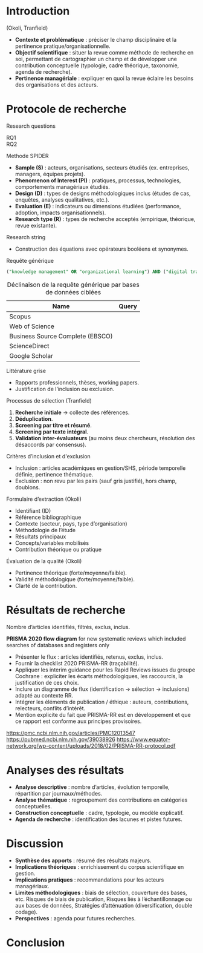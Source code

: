 #+glossary_sources: ~/org/glossary.org
* Introduction
(Okoli, Tranfield)
- **Contexte et problématique** : préciser le champ disciplinaire et la pertinence pratique/organisationnelle.
- **Objectif scientifique** : situer la revue comme méthode de recherche en soi, permettant de cartographier un champ et de développer une contribution conceptuelle (typologie, cadre théorique, taxonomie, agenda de recherche).
- **Pertinence managériale** : expliquer en quoi la revue éclaire les besoins des organisations et des acteurs.

* Protocole de recherche
Research questions
- RQ1 ::
- RQ2 ::

Methode SPIDER
- **Sample (S)** : acteurs, organisations, secteurs étudiés (ex. entreprises, managers, équipes projets).
- **Phenomenon of Interest (PI)** : pratiques, processus, technologies, comportements managériaux étudiés.
- **Design (D)** : types de designs méthodologiques inclus (études de cas, enquêtes, analyses qualitatives, etc.).
- **Evaluation (E)** : indicateurs ou dimensions étudiées (performance, adoption, impacts organisationnels).
- **Research type (R)** : types de recherche acceptés (empirique, théorique, revue existante).

Research string
- Construction des équations avec opérateurs booléens et synonymes.

#+CAPTION: Requête générique
#+NAME: lst:rlr-query-generic
#+BEGIN_SRC sql :results verbatim
  ("knowledge management" OR "organizational learning") AND ("digital transformation" OR "IT adoption")
#+END_SRC

#+CAPTION: Déclinaison de la requête générique par bases de données ciblées
#+NAME: tbl:rlr-query-variants
| Name                             | Query |
|----------------------------------+-------|
| Scopus                           |       |
| Web of Science                   |       |
| Business Source Complete (EBSCO) |       |
| ScienceDirect                    |       |
| Google Scholar                   |       |

Littérature grise
- Rapports professionnels, thèses, working papers.
- Justification de l’inclusion ou exclusion.

Processus de sélection (Tranfield)
1. **Recherche initiale** → collecte des références.
2. **Déduplication**.
3. **Screening par titre et résumé**.
4. **Screening par texte intégral**.
5. **Validation inter-évaluateurs** (au moins deux chercheurs, résolution des désaccords par consensus).

Critères d’inclusion et d'exclusion
- Inclusion : articles académiques en gestion/SHS, période temporelle définie, pertinence thématique.
- Exclusion : non revu par les pairs (sauf gris justifié), hors champ, doublons.

Formulaire d’extraction (Okoli)
- Identifiant (ID)
- Référence bibliographique
- Contexte (secteur, pays, type d’organisation)
- Méthodologie de l’étude
- Résultats principaux
- Concepts/variables mobilisés
- Contribution théorique ou pratique

Évaluation de la qualité (Okoli)
- Pertinence théorique (forte/moyenne/faible).
- Validité méthodologique (forte/moyenne/faible).
- Clarté de la contribution.

* Résultats de recherche
Nombre d’articles identifiés, filtrés, exclus, inclus.

*PRISMA 2020 flow diagram* for new systematic reviews which included searches of databases and registers only
- Présenter le flux : articles identifiés, retenus, exclus, inclus.
- Fournir la checklist 2020 PRISMA-RR (traçabilité).
- Appliquer les interim guidance pour les Rapid Reviews issues du groupe Cochrane : expliciter les écarts méthodologiques, les raccourcis, la justification de ces choix.
- Inclure un diagramme de flux (identification → sélection → inclusions) adapté au contexte RR.
- Intégrer les éléments de publication / éthique : auteurs, contributions, relecteurs, conflits d’intérêt. 
- Mention explicite du fait que PRISMA-RR est en développement et que ce rapport est conforme aux principes provisoires. 
https://pmc.ncbi.nlm.nih.gov/articles/PMC12013547
https://pubmed.ncbi.nlm.nih.gov/39038926
https://www.equator-network.org/wp-content/uploads/2018/02/PRISMA-RR-protocol.pdf
  
* Analyses des résultats
- **Analyse descriptive** : nombre d’articles, évolution temporelle, répartition par journaux/méthodes.
- **Analyse thématique** : regroupement des contributions en catégories conceptuelles.
- **Construction conceptuelle** : cadre, typologie, ou modèle explicatif.
- **Agenda de recherche** : identification des lacunes et pistes futures.

* Discussion
- **Synthèse des apports** : résumé des résultats majeurs.
- **Implications théoriques** : enrichissement du corpus scientifique en gestion.
- **Implications pratiques** : recommandations pour les acteurs managériaux.
- **Limites méthodologiques** : biais de sélection, couverture des bases, etc. Risques de biais de publication, Risques liés à l’échantillonnage ou aux bases de données, Stratégies d’atténuation (diversification, double codage).
- **Perspectives** : agenda pour futures recherches.

* Conclusion
